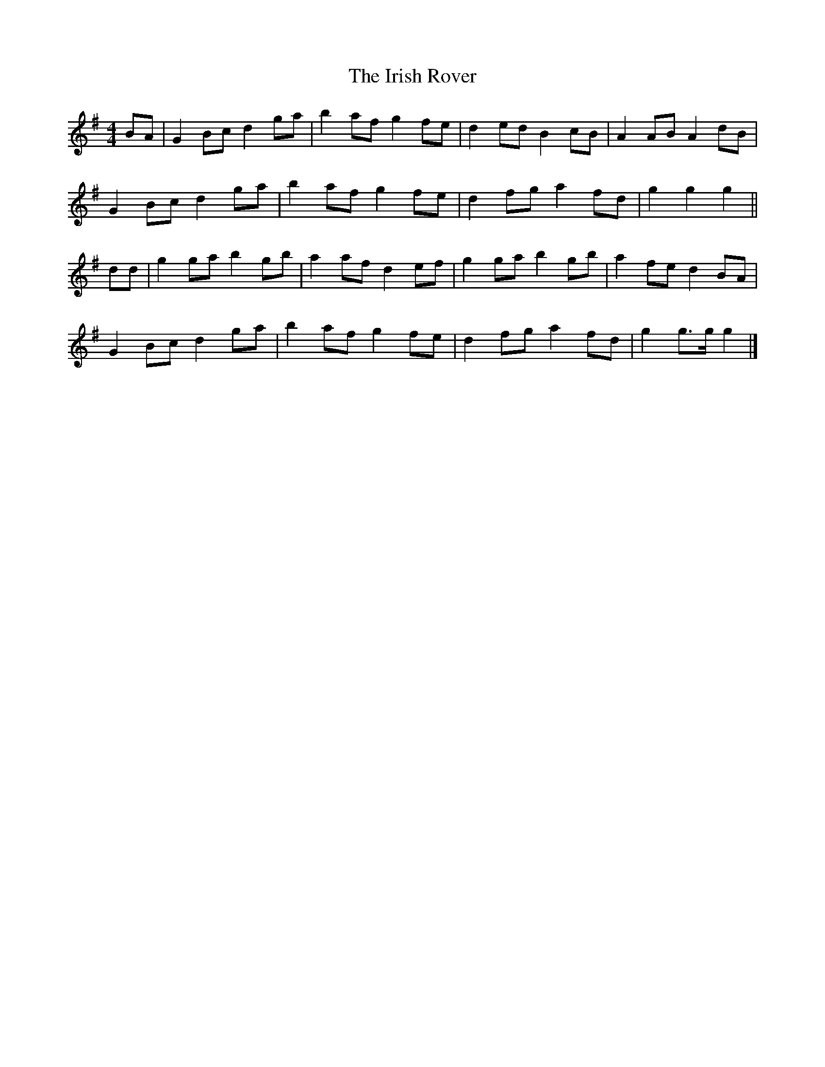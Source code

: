 X: 2
T: Irish Rover, The
Z: ceolachan
S: https://thesession.org/tunes/4786#setting23686
R: barndance
M: 4/4
L: 1/8
K: Gmaj
BA |G2 Bc d2 ga | b2 af g2 fe | d2 ed B2 cB | A2 AB A2 dB |
G2 Bc d2 ga | b2 af g2 fe | d2 fg a2 fd | g2 g2 g2 ||
dd |g2 ga b2 gb | a2 af d2 ef | g2 ga b2 gb | a2 fe d2 BA |
G2 Bc d2 ga | b2 af g2 fe | d2 fg a2 fd | g2 g>g g2 |]
